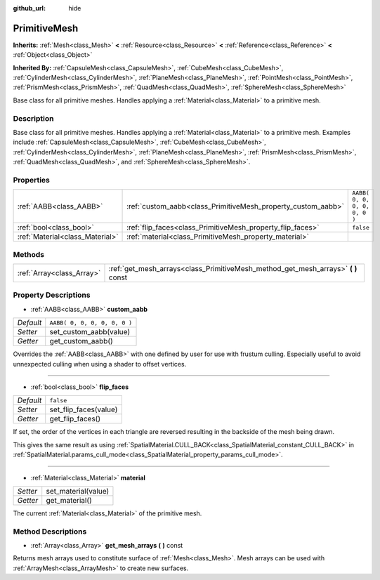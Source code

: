 :github_url: hide

.. Generated automatically by doc/tools/makerst.py in Godot's source tree.
.. DO NOT EDIT THIS FILE, but the PrimitiveMesh.xml source instead.
.. The source is found in doc/classes or modules/<name>/doc_classes.

.. _class_PrimitiveMesh:

PrimitiveMesh
=============

**Inherits:** :ref:`Mesh<class_Mesh>` **<** :ref:`Resource<class_Resource>` **<** :ref:`Reference<class_Reference>` **<** :ref:`Object<class_Object>`

**Inherited By:** :ref:`CapsuleMesh<class_CapsuleMesh>`, :ref:`CubeMesh<class_CubeMesh>`, :ref:`CylinderMesh<class_CylinderMesh>`, :ref:`PlaneMesh<class_PlaneMesh>`, :ref:`PointMesh<class_PointMesh>`, :ref:`PrismMesh<class_PrismMesh>`, :ref:`QuadMesh<class_QuadMesh>`, :ref:`SphereMesh<class_SphereMesh>`

Base class for all primitive meshes. Handles applying a :ref:`Material<class_Material>` to a primitive mesh.

Description
-----------

Base class for all primitive meshes. Handles applying a :ref:`Material<class_Material>` to a primitive mesh. Examples include :ref:`CapsuleMesh<class_CapsuleMesh>`, :ref:`CubeMesh<class_CubeMesh>`, :ref:`CylinderMesh<class_CylinderMesh>`, :ref:`PlaneMesh<class_PlaneMesh>`, :ref:`PrismMesh<class_PrismMesh>`, :ref:`QuadMesh<class_QuadMesh>`, and :ref:`SphereMesh<class_SphereMesh>`.

Properties
----------

+---------------------------------+--------------------------------------------------------------+------------------------------+
| :ref:`AABB<class_AABB>`         | :ref:`custom_aabb<class_PrimitiveMesh_property_custom_aabb>` | ``AABB( 0, 0, 0, 0, 0, 0 )`` |
+---------------------------------+--------------------------------------------------------------+------------------------------+
| :ref:`bool<class_bool>`         | :ref:`flip_faces<class_PrimitiveMesh_property_flip_faces>`   | ``false``                    |
+---------------------------------+--------------------------------------------------------------+------------------------------+
| :ref:`Material<class_Material>` | :ref:`material<class_PrimitiveMesh_property_material>`       |                              |
+---------------------------------+--------------------------------------------------------------+------------------------------+

Methods
-------

+---------------------------+--------------------------------------------------------------------------------------+
| :ref:`Array<class_Array>` | :ref:`get_mesh_arrays<class_PrimitiveMesh_method_get_mesh_arrays>` **(** **)** const |
+---------------------------+--------------------------------------------------------------------------------------+

Property Descriptions
---------------------

.. _class_PrimitiveMesh_property_custom_aabb:

- :ref:`AABB<class_AABB>` **custom_aabb**

+-----------+------------------------------+
| *Default* | ``AABB( 0, 0, 0, 0, 0, 0 )`` |
+-----------+------------------------------+
| *Setter*  | set_custom_aabb(value)       |
+-----------+------------------------------+
| *Getter*  | get_custom_aabb()            |
+-----------+------------------------------+

Overrides the :ref:`AABB<class_AABB>` with one defined by user for use with frustum culling. Especially useful to avoid unnexpected culling when  using a shader to offset vertices.

----

.. _class_PrimitiveMesh_property_flip_faces:

- :ref:`bool<class_bool>` **flip_faces**

+-----------+-----------------------+
| *Default* | ``false``             |
+-----------+-----------------------+
| *Setter*  | set_flip_faces(value) |
+-----------+-----------------------+
| *Getter*  | get_flip_faces()      |
+-----------+-----------------------+

If set, the order of the vertices in each triangle are reversed resulting in the backside of the mesh being drawn.

This gives the same result as using :ref:`SpatialMaterial.CULL_BACK<class_SpatialMaterial_constant_CULL_BACK>` in :ref:`SpatialMaterial.params_cull_mode<class_SpatialMaterial_property_params_cull_mode>`.

----

.. _class_PrimitiveMesh_property_material:

- :ref:`Material<class_Material>` **material**

+----------+---------------------+
| *Setter* | set_material(value) |
+----------+---------------------+
| *Getter* | get_material()      |
+----------+---------------------+

The current :ref:`Material<class_Material>` of the primitive mesh.

Method Descriptions
-------------------

.. _class_PrimitiveMesh_method_get_mesh_arrays:

- :ref:`Array<class_Array>` **get_mesh_arrays** **(** **)** const

Returns mesh arrays used to constitute surface of :ref:`Mesh<class_Mesh>`. Mesh arrays can be used with :ref:`ArrayMesh<class_ArrayMesh>` to create new surfaces.

